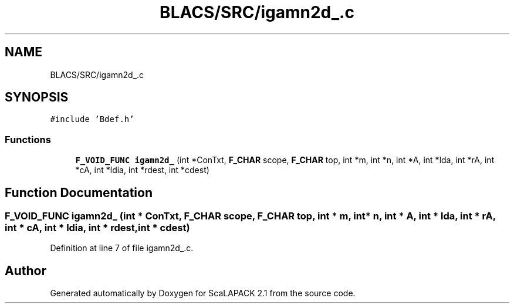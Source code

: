 .TH "BLACS/SRC/igamn2d_.c" 3 "Sat Nov 16 2019" "Version 2.1" "ScaLAPACK 2.1" \" -*- nroff -*-
.ad l
.nh
.SH NAME
BLACS/SRC/igamn2d_.c
.SH SYNOPSIS
.br
.PP
\fC#include 'Bdef\&.h'\fP
.br

.SS "Functions"

.in +1c
.ti -1c
.RI "\fBF_VOID_FUNC\fP \fBigamn2d_\fP (int *ConTxt, \fBF_CHAR\fP scope, \fBF_CHAR\fP top, int *m, int *n, int *A, int *lda, int *rA, int *cA, int *ldia, int *rdest, int *cdest)"
.br
.in -1c
.SH "Function Documentation"
.PP 
.SS "\fBF_VOID_FUNC\fP igamn2d_ (int * ConTxt, \fBF_CHAR\fP scope, \fBF_CHAR\fP top, int * m, int * n, int * A, int * lda, int * rA, int * cA, int * ldia, int * rdest, int * cdest)"

.PP
Definition at line 7 of file igamn2d_\&.c\&.
.SH "Author"
.PP 
Generated automatically by Doxygen for ScaLAPACK 2\&.1 from the source code\&.
